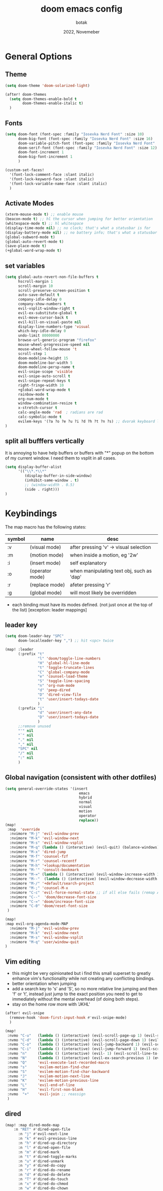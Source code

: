 #+title:    doom emacs config
#+date:     2022, Novemeber
#+author:   botak

* General Options
** Theme
#+begin_src emacs-lisp
(setq doom-theme 'doom-solarized-light)

(after! doom-themes
  (setq doom-themes-enable-bold t
        doom-themes-enable-italic t)
  )
#+end_src


** Fonts
#+begin_src emacs-lisp
(setq doom-font (font-spec :family "Iosevka Nerd Font" :size 10)
      doom-big-font (font-spec :family "Iosevka Nerd Font" :size 16)
      doom-variable-pitch-font (font-spec :family "Iosevka Nerd Font" :size 12)
      doom-serif-font (font-spec :family "Iosevka Nerd Font" :size 12)
      doom-font-increment 1
      doom-big-font-increment 1
      )

(custom-set-faces!
  '(font-lock-comment-face :slant italic)
  '(font-lock-keyword-face :slant italic)
  '(font-lock-variable-name-face :slant italic)
  )
#+end_src

** Activate Modes
#+begin_src emacs-lisp
(xterm-mouse-mode t) ;; enable mouse
(beacon-mode t) ;; hl the cursor when jumping for better orientation
(whitespace-mode t) ;; hl whitespace
(display-time-mode nil) ;; no clock; that's what a statusbar is for
(display-battery-mode nil) ;; no battery info; that's what a statusbar is for
(global-subword-mode t)
(global-auto-revert-mode t)
(save-place-mode t)
(+global-word-wrap-mode t)
#+end_src

** set variables
#+begin_src emacs-lisp
(setq global-auto-revert-non-file-buffers t
      hscroll-margin 1
      scroll-margin 10
      scroll-preserve-screen-position t
      auto-save-default t
      company-idle-delay 0
      company-show-numbers t
      evil-vsplit-window-right t
      evil-ex-substitute-global t
      evil-move-cursor-back t
      evil-kill-on-visual-paste nil
      display-line-numbers-type 'visual
      which-key-idle-delay 0
      undo-limit 80000000
      browse-url-generic-program "firefox"
      mouse-wheel-progressive-speed nil
      mouse-wheel-follow-mouse 't
      scroll-step 1
      doom-modeline-height 15
      doom-modeline-bar-width 5
      doom-modeline-persp-name t
      evil-snipe-scope 'visible
      evil-snipe-auto-scroll t
      evil-snipe-repeat-keys t
      right-fringe-width 10
      +global-word-wrap-mode t
      rainbow-mode t
      org-num-mode t
      window-combination-resize t
      x-stretch-cursor t
      calc-angle-mode 'rad  ; radians are rad
      calc-symbolic-mode t
      evilem-keys '(?a ?o ?e ?u ?i ?d ?h ?t ?n ?s) ;; dvorak keyboard layout
)
#+end_src

** split all bufffers vertically
It is annoying to have help buffers or buffers with "*" popup on the bottom of my current window. I need them to vsplit in all cases.
#+begin_src emacs-lisp
(setq display-buffer-alist
      '(("\\*.*\\*"
         (display-buffer-in-side-window)
         (inhibit-same-window . t)
         ;; (window-width . 0.5)
         (side . right)))
)

#+end_src


* Keybindings
The map macro has the following states:
| symbol | name            | desc                                      |
|--------+-----------------+-------------------------------------------|
| :v     | (visual mode)   | after pressing 'v' -> visual selection    |
| :m     | (motion mode)   | when inside a motion, eg '2w'             |
| :i     | (insert mode)   | self explanatory                          |
| :o     | (operator mode) | when manipulating text obj, such as 'dap' |
| :r     | (replace mode)  | afeter pressing 'r'                       |
| :g     | (global mode)   | will most likely be overridden            |

- each binding must have its modes defined. (not just once at the top of the list) [exception: leader mappings]

** leader key
#+begin_src emacs-lisp
(setq doom-leader-key "SPC"
      doom-localleader-key ",") ;; hit <spc> twice

(map! :leader
      (:prefix "t"
               "l" 'doom/toggle-line-numbers
               "H" 'global-hl-line-mode
               "t" 'toggle-truncate-lines
               "C" 'global-company-mode
               "e" 'counsel-load-theme
               "S" 'toggle-line-spacing
               "n" 'org-num-mode
               "d" 'peep-dired
               "D" 'dired-view-file
               "t" 'user/insert-todays-date
               )
      (:prefix "i"
               "d" 'user/insert-any-date
               "D" 'user/insert-todays-date
               )
      ;;remove unused
      "'" nil
      "`" nil
      "." nil
      "," nil
      "SPC" nil
      "/" nil
      ":" nil
      )
#+end_src

** Global navigation (consistent with other dotfiles)

#+begin_src emacs-lisp
(setq general-override-states '(insert
                                  emacs
                                  hybrid
                                  normal
                                  visual
                                  motion
                                  operator
                                  replace))
(map!
 :map  'override
  :nvimore "M-j" 'evil-window-prev
  :nvimore "M-k" 'evil-window-next
  :nvimore "M-s" 'evil-window-vsplit
  :nvimore "M-q" (lambda () (interactive) (evil-quit) (balance-windows))
  :nvimore "M-x" 'dired-jump
  :nvimore "M-f" 'counsel-fzf
  :nvimore "M-r" 'counsel-recentf
  :nvimore "M-h" '+lookup/documentation
  :nvimore "M-'" 'consult-bookmark
  :nvimore "M-=" (lambda () (interactive) (evil-window-increase-width 10))
  :nvimore "M--"  (lambda () (interactive) (evil-window-decrease-width 10))
  :nvimore "M-/" '+default/search-project
  :nvimore "M-;" 'counsel-M-x
  :nvimore "C-c" 'evil-force-normal-state ;; if all else fails (remap Alt_l: Esc)
  :nvimore "C--"  'doom/decrease-font-size
  :nvimore "C-=" 'doom/increase-font-size
  :nvimore "C-0" 'doom/reset-font-size
 )

(map!
:map evil-org-agenda-mode-MAP
  :nvimore "M-j" 'evil-window-prev
  :nvimore "M-k" 'evil-window-next
  :nvimore "M-s" 'evil-window-vsplit
  :nvimore "M-q" 'user/window-quit
)
#+end_src

** Vim editing
- this might be very opinionated but i find this small superset to greatly enhance vim's functionality while not creating any conflicting bindings.
- better orientation when jumping
- add a search key to 's' and 'S', so no more relative line jumping and then 'f' or 't', instead just jump to the exact position you need to get to immediately without the mental overhead (of doing both steps).
- stay on the home row more with 'JKHL'
#+begin_src emacs-lisp
(after! evil-snipe
  (remove-hook 'doom-first-input-hook #'evil-snipe-mode)
  )

(map!
 :nvmo "C-u"   (lambda () (interactive) (evil-scroll-page-up 1) (evil-scroll-line-to-center nil))
 :nvmo "C-d"   (lambda () (interactive) (evil-scroll-page-down 1) (evil-scroll-line-to-center nil))
 :nvmo "C-o"   (lambda () (interactive) (evil-jump-backward 1) (evil-scroll-line-to-center nil))
 :nvmo "C-i"   (lambda () (interactive) (evil-jump-forward 1) (evil-scroll-line-to-center nil))
 :nvmo "n"     (lambda () (interactive) (evil- 1) (evil-scroll-line-to-center nil))
 :nvmo "N"     (lambda () (interactive) (evil-ex-search-previous 1) (evil-scroll-line-to-center nil))
 :nvmo "Q"     'evil-execute-last-recorded-macro
 :nvmo "s"     'evilem-motion-find-char
 :nvmo "S"     'evilem-motion-find-char-backward
 :nvmo "J"     'evilem-motion-next-line
 :nvmo "K"     'evilem-motion-previous-line
 :nvmo "L"     'evil-end-of-line
 :nvmo "H"     'evil-first-non-blank
 :nvmo  "+"    'evil-join ;; reassign
 )
#+end_src

** dired
#+begin_src emacs-lisp
(map! :map dired-mode-map
    :n "RET" #'dired-open-file
      :n "j" #'evil-next-line
      :n "k" #'evil-previous-line
      :n "h" #'dired-up-directory
      :n "l" #'dired-open-file
      :n "m" #'dired-mark
      :n "t" #'dired-toggle-marks
      :n "u" #'dired-unmark
      :n "y" #'dired-do-copy
      :n "r" #'dired-do-rename
      :n "d" #'dired-do-delete
      :n "T" #'dired-do-touch
      :n "x" #'dired-do-chmod
      :n "w" #'dired-do-chown
      :n "p" #'dired-do-print
      :n "y" #'dired-copy-filenamecopy-filename-as-kill
      :n "z" #'dired-do-compress
      :n "." #'dired-omit-mode
      :n "o" #'user/dired-order
      :n "s" #'dired-toggle-sudo
      (:prefix ("+" . "create")
       :n "f" #'dired-create-empty-file
       :n "d" #'dired-create-directory
       ))

(map! :map peep-dired-mode-map
      :n "j" #'peep-dired-next-file
      :n "k" #'peep-dired-prev-file)

(add-hook 'peep-dired-hook 'evil-normalize-keymaps)
#+end_src

** org-mode
#+begin_src emacs-lisp
(map!
 :map evil-org-mode-map
 :nvmo "L"     'evil-org-end-of-line
 :nvmo "H"     'evil-first-non-blank
 (:prefix "g"
 :n "j" 'org-next-visible-heading
 :n "k" 'org-previous-visible-heading)
 )
#+end_src

#+begin_src emacs-lisp
 #+end_src


* custom functions
#+begin_src emacs-lisp
(defun user/dired-order()
  "Sort dired dir listing in different ways.
Prompt for a choice."
  (interactive)
  (let (xsortBy xarg)
    (setq xsortBy (completing-read "Sort by:" '( "date" "size" "name" )))
    (cond
     ((equal xsortBy "name") (setq xarg "-Al "))
     ((equal xsortBy "date") (setq xarg "-Al -t"))
     ((equal xsortBy "size") (setq xarg "-Al -S"))
     ((equal xsortBy "dir") (setq xarg "-Al --group-directories-first"))
     (t (error "logic error 09535" )))
    (dired-sort-other xarg )))

(defun user/insert-any-date (date)
  "Insert DATE using the current locale."
  (interactive (list (calendar-read-date)))
  (insert (calendar-date-string date)))

(defun user/insert-todays-date (prefix)
  (interactive "P")
  (let ((format (cond
                 ((not prefix) "%A, %B %d, %Y")
                 ((equal prefix '(4)) "%m-%d-%Y")
                 ((equal prefix '(16)) "%Y-%m-%d"))))
    (insert (format-time-string format))))

#+end_src

#+RESULTS:


* Tiling Minibuffer (instead of floating window)
Unifies the minibuffer windows to the bottem of the screen and makes them like a split and not floating in the middle of the screen.
#+begin_src emacs-lisp
(ivy-posframe-mode t)
(setq ivy-posframe-display-functions-alist
      '((swiper                     . ivy-posframe-display-at-point)
        (complete-symbol            . ivy-posframe-display-at-point)
        (counsel-M-x                . ivy-display-function-fallback)
        (counsel-esh-history        . ivy-posframe-display-at-window-center)
        (counsel-describe-function  . ivy-display-function-fallback)
        (counsel-describe-variable  . ivy-display-function-fallback)
        (counsel-find-file          . ivy-display-function-fallback)
        (counsel-recentf            . ivy-display-function-fallback)
        (counsel-register           . ivy-posframe-display-at-frame-bottom-window-center)
        (dmenu                      . ivy-posframe-display-at-frame-bottom-center)
        (nil                        . ivy-posframe-display))
      ivy-posframe-height-alist
      '((swiper . 50)
        (dmenu . 50)
        (t . 50)))
#+end_src

* Dired
- add more files to "hidden files"
- open files with external programs when they have a specific extension
#+begin_src emacs-lisp
(setq dired-omit-files
      (rx (or (seq bol (? ".") "#")             ;; emacs autosave files
              (seq bol "." (not (any ".")))     ;; dot-files
              (seq "~" eol)                     ;; backup-files
              (seq bol "CVS" eol)               ;; CVS dirs
              )))

(setq dired-open-extensions '(
                              ("mkv"    .   "mpv")
                              ("mp4"    .   "mpv")
                              ("mp3"    .   "clementine")
                              ("gif"    .   "sxiv")
                              ("jpeg"   .   "sxiv")
                              ("jpg"    .   "sxiv")
                              ("png"    .   "sxiv")
                              ("pdf"    .   "zathura")
                              ("epub"   .   "zathura")
                              ))

(setq dired-recursive-copies (quote always)
      dired-recursive-deletes (quote top)
      global-auto-revert-non-file-buffers t
      )

(remove-hook 'dired-mode-hook #'all-the-icons-dired-mode) ;; icons are bad
#+end_src


* Org Mode
** Options & mostly Prettifying
- I hate icons, symbols and emoji's: only thing they do is create unneccessary mental overhead and abstraction while making sure you look cringe while using them. I use org-modern to hide "ugly" org syntax such as "#+begin_src" in order to improve readablity of the code.
#+begin_src emacs-lisp
(after! org
  (global-org-modern-mode)
  (visual-line-mode)
  (org-indent-mode)

  (setq org-directory "~/Org"
        org-archive-location "~/Archive/Org"
        org-agenda-files '("~/Org")
        org-hide-leading-stars t
        org-appear-autoemphasis t
        org-appear-autosubmarkers t
        org-appear-autolinks nil
        org-hide-emphasis-markers t
        org-log-done 'time
        org-table-convert-region-max-lines 20000
        org-emphasis-alist
        '(("*" (bold))
          ("/" italic)
          ("_" underline)
          ("=" redd)
          ("~" code)
          ("+" (:strike-through t)))

        org-use-property-inheritance t
        org-priority-highest ?A
        org-priority-lowest ?
        org-fontify-quote-and-verse-blocks t
        org-priority-faces
        '((?A . 'all-the-icons-red)
          (?B . 'all-the-icons-orange)
          (?C . 'all-the-icons-yellow)
          (?D . 'all-the-icons-green)
          (?E . 'all-the-icons-blue))
        org-log-repeat 'time
        org-startup-with-inline-images t
        org-pretty-entities t
        org-pretty-entities-include-sub-superscripts t
        org-startup-indented t
        org-list-allow-alphabetical t
        org-tags-column 0
        org-fold-catch-invisible-edits 'smart
        org-log-done 'time
        org-log-into-drawer 'LOGBOOK
        org-clock-into-drawer t
        org-export-headline-levels 5
        org-num-max-level 2
        org-refile-use-outline-path 'file
        org-refile-allow-creating-parent-nodes 'confirm
        org-use-sub-superscripts '{}
        org-agenda-skip-scheduled-if-done t
        org-agenda-skip-deadline-if-done t
        org-agenda-include-deadlines t
        org-agenda-block-separator nil
        org-agenda-tags-column 0
        org-agenda-compact-blocks t
        org-agenda-show-future-repeats nil
        org-agenda-deadline-faces
        '((1.0 . error)
          (1.0 . org-warning)
          (0.5 . org-upcoming-deadline)
          (0.0 . org-upcoming-distant-deadline))
        org-ellipsis "..."
        org-deadline-warning-days 3
        org-auto-tangle-default t
        org-clock-out-when-done t
        org-clock-persist t ;; Save the running clock and all clock history when exiting Emacs, load it on startup
        org-roam-directory "~/Notes"
        org-roam-dailies-directory "daily/" ;; relative to org roam-dir
        org-roam-completion-everywhere t
        org-auto-align-tags 0
        org-list-demote-modify-bullet '(("+" . "-") ("-" . "+") ("*" . "+") ("1." . "a."))
        org-modern-star '("◉" "●" "○" "◈" "◆" "◇" )
        org-modern-table-vertical 1
        org-modern-table-horizontal 0.2
        org-modern-list '((?* . "•")
                          (?- . "•")
                          (?+ . "➤"))
        org-modern-block-name
        '((t . t)
          ("src" ">>>" "<<<")
          ("example" ">>> example" "<<<")
          ("export" ">>> export" "<<<")
          ("quote" ">>> quote" "<<<"))
        org-modern-todo nil
        org-modern-done nil
        org-modern-checkbox nil
        org-modern-timestamp nil
        org-modern-block-fringe nil
        org-modern-progress nil
        org-modern-tag nil
        ;; org-modern-priority nil
        ;; org-modern-statistics nil
        ;; org-modern-horizontal-rule (make-string 36 ?─)
        )
  )
#+end_src

** Header font faces
- make headers bigger, as if it was compiled down to a pdf already.
#+begin_src emacs-lisp
(custom-set-faces!
  '(org-todo                :weight extra-bold :height 1.0 :slant italic )
  '(org-checkbox            :weight extra-bold :height 1.0 :slant normal )
  '(org-priority            :weight extra-bold :height 1.0 :slant italic )
  '(org-special-keyword     :weight normal     :height 1.0 :slant italic )
  '(org-drawer              :weight normal     :height 1.0 :slant italic )
  '(org-tag                 :weight normal     :height 1.0 :slant italic )
  '(org-date                :weight normal     :height 1.0 :slant italic )
  '(org-document-title      :weight ultra-bold :height 1.4 :slant normal )
  '(outline-1               :weight extra-bold :height 1.4 :slant normal )
  '(outline-2               :weight bold       :height 1.3 :slant normal )
  '(outline-3               :weight bold       :height 1.2 :slant normal )
  '(outline-4               :weight semi-bold  :height 1.1 :slant normal )
  '(outline-5               :weight semi-bold  :height 1.1 :slant normal )
  '(outline-6               :weight semi-bold  :height 1.1 :slant normal )
  '(outline-8               :weight semi-bold  :height 1.1 :slant normal )
  '(outline-9               :weight semi-bold  :height 1.1 :slant normal )
  '(markdown-header-face    :weight extra-bold :height 1.7 :slant normal )
  '(markdown-header-face-1  :weight extra-bold :height 1.7 :slant normal )
  '(markdown-header-face-2  :weight bold       :height 1.5 :slant normal )
  '(markdown-header-face-3  :weight bold       :height 1.3 :slant normal )
  '(markdown-header-face-4  :weight semi-bold  :height 1.1 :slant normal )
  '(markdown-header-face-5  :weight semi-bold  :height 1.0 :slant normal )
  '(markdown-header-face-6  :weight semi-bold  :height 1.0 :slant normal )
  '(markdown-header-face-7  :weight semi-bold  :height 1.0 :slant normal )
  '(markdown-header-face-8  :weight semi-bold  :height 1.0 :slant normal )
  )
#+end_src

** Tags
- used to group todos and headings together for filtering and viewing.
#+begin_src emacs-lisp
(after! 'org
(setq org-tag-alist '(("EVENT" . ?e)
                      ("PROJECT" . ?p)
                      ("WRITE" . ?w)
                      ("READ" . ?r)
                      ("STUDY" . ?s)
                      )
      )
)
#+end_src

** todo types
| name  | Description                                                                          |
|-------+--------------------------------------------------------------------------------------|
| TODO  | it's an item that needs addressing                                                   |
| PROG  | is beeing worked on and maybe needs to wait on something else to finish              |
| DELEG | someone else is doing it and I need to follow up with them                           |
| ASSIG | someone else has full, autonomous responsibility for it                              |
| CANC  | it's no longer necessary to finish                                                   |
| OPT   | optional means can be done after most important stuff is finished/may becom obsolete |
| DONE  | it's complete                                                                        |

#+begin_src emacs-lisp
(after! org
(setq org-todo-keywords '((type
                           "TODO(t)"
                           "PROG(i)"
                           "OPT(o)"
                           "REVIEW(r)"
                           "WAIT(w)"
                           "|"
                           "DONE(d!)"
                           "CANC(C@)"
                           "DELEG(D@)"
                           "ASSIGN(a@)"
                           )
                          )
      )
)
#+end_src


** capture templates
create templates for each of your projects, in my case: university, personal and work
agenda capture template is to capture all appointments centrally in your calendar. journal is for whatever, thoughts etc
#+begin_src emacs-lisp
(after! org
(setq org-capture-templates
      '(
        ("t" "TODO: personal"
         entry (file+headline "~/Org/personal_todo.org" "outstanding")
         "* TODO %? \n"
         :empty-lines 1
         )

        ("e" "EVENT: personal"
         entry (file+headline "~/Org/personal_agenda.org" "events")
         "* %? :EVENT: \nSCHEDULED: %^T \nLOCATION: \nMATERIAL:"
         :empty-lines 1
         )

        ("n" "NOTE: personal"
         entry (file "~/Org/personal_note.org")
         "* %?\n%U"
         :empty-lines 1
         )

        ("T" "TODO: work"
         entry (file+headline "~/Org/work_todo.org" "current")
         "* TODO %?\n"
         :empty-lines 1
         )

        ("E" "EVENT: work"
         entry (file+headline "~/Org/work_agenda.org" "events")
         "* %? :EVENT: \nSCHEDULED: %^T \nLOCATION: \nMATERIAL:"
         :empty-lines 1
         )

        ("N" "NOTE @work"
         entry (file "~/Org/work_note.org")
         "* %? \n%U"
         :empty-lines 1
         )

        )
      ))
#+end_src


** daily journal
i like to journal daily to assess my progress, habits, goals and happiness. Thus i have a template for the daily journal entry.
#+begin_src emacs-lisp
(setq org-roam-dailies-capture-templates
  '(("d" "default" entry
     (file "~/Notes/templates/daily_template.org")
     :target (file+head "%<%Y-%m-%d>.org"
                        "#+title:\t%<%Y-%m-%d>\n#+author:\temil lenz\n#+date:\t%<%Y-%m-%d>"))))
#+end_src

